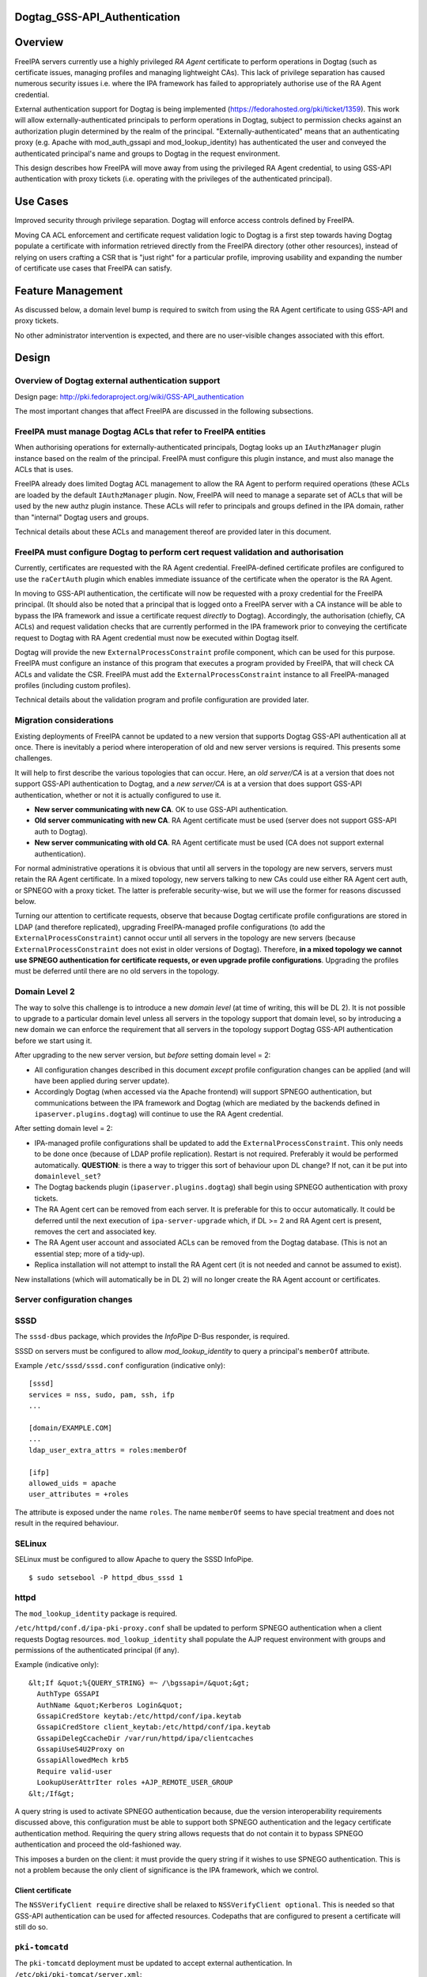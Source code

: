 Dogtag_GSS-API_Authentication
=============================

Overview
========

FreeIPA servers currently use a highly privileged *RA Agent* certificate
to perform operations in Dogtag (such as certificate issues, managing
profiles and managing lightweight CAs). This lack of privilege
separation has caused numerous security issues i.e. where the IPA
framework has failed to appropriately authorise use of the RA Agent
credential.

External authentication support for Dogtag is being implemented
(https://fedorahosted.org/pki/ticket/1359). This work will allow
externally-authenticated principals to perform operations in Dogtag,
subject to permission checks against an authorization plugin determined
by the realm of the principal. "Externally-authenticated" means that an
authenticating proxy (e.g. Apache with mod_auth_gssapi and
mod_lookup_identity) has authenticated the user and conveyed the
authenticated principal's name and groups to Dogtag in the request
environment.

This design describes how FreeIPA will move away from using the
privileged RA Agent credential, to using GSS-API authentication with
proxy tickets (i.e. operating with the privileges of the authenticated
principal).



Use Cases
=========

Improved security through privilege separation. Dogtag will enforce
access controls defined by FreeIPA.

Moving CA ACL enforcement and certificate request validation logic to
Dogtag is a first step towards having Dogtag populate a certificate with
information retrieved directly from the FreeIPA directory (other other
resources), instead of relying on users crafting a CSR that is "just
right" for a particular profile, improving usability and expanding the
number of certificate use cases that FreeIPA can satisfy.



Feature Management
==================

As discussed below, a domain level bump is required to switch from using
the RA Agent certificate to using GSS-API and proxy tickets.

No other administrator intervention is expected, and there are no
user-visible changes associated with this effort.

Design
======



Overview of Dogtag external authentication support
--------------------------------------------------

Design page: http://pki.fedoraproject.org/wiki/GSS-API_authentication

The most important changes that affect FreeIPA are discussed in the
following subsections.



FreeIPA must manage Dogtag ACLs that refer to FreeIPA entities
----------------------------------------------------------------------------------------------

When authorising operations for externally-authenticated principals,
Dogtag looks up an ``IAuthzManager`` plugin instance based on the realm
of the principal. FreeIPA must configure this plugin instance, and must
also manage the ACLs that is uses.

FreeIPA already does limited Dogtag ACL management to allow the RA Agent
to perform required operations (these ACLs are loaded by the default
``IAuthzManager`` plugin. Now, FreeIPA will need to manage a separate
set of ACLs that will be used by the new authz plugin instance. These
ACLs will refer to principals and groups defined in the IPA domain,
rather than "internal" Dogtag users and groups.

Technical details about these ACLs and management thereof are provided
later in this document.



FreeIPA must configure Dogtag to perform cert request validation and authorisation
----------------------------------------------------------------------------------------------

Currently, certificates are requested with the RA Agent credential.
FreeIPA-defined certificate profiles are configured to use the
``raCertAuth`` plugin which enables immediate issuance of the
certificate when the operator is the RA Agent.

In moving to GSS-API authentication, the certificate will now be
requested with a proxy credential for the FreeIPA principal. (It should
also be noted that a principal that is logged onto a FreeIPA server with
a CA instance will be able to bypass the IPA framework and issue a
certificate request *directly* to Dogtag). Accordingly, the
authorisation (chiefly, CA ACLs) and request validation checks that are
currently performed in the IPA framework prior to conveying the
certificate request to Dogtag with RA Agent credential must now be
executed within Dogtag itself.

Dogtag will provide the new ``ExternalProcessConstraint`` profile
component, which can be used for this purpose. FreeIPA must configure an
instance of this program that executes a program provided by FreeIPA,
that will check CA ACLs and validate the CSR. FreeIPA must add the
``ExternalProcessConstraint`` instance to all FreeIPA-managed profiles
(including custom profiles).

Technical details about the validation program and profile configuration
are provided later.



Migration considerations
------------------------

Existing deployments of FreeIPA cannot be updated to a new version that
supports Dogtag GSS-API authentication all at once. There is inevitably
a period where interoperation of old and new server versions is
required. This presents some challenges.

It will help to first describe the various topologies that can occur.
Here, an *old server/CA* is at a version that does not support GSS-API
authentication to Dogtag, and a *new server/CA* is at a version that
does support GSS-API authentication, whether or not it is actually
configured to use it.

-  **New server communicating with new CA**. OK to use GSS-API
   authentication.
-  **Old server communicating with new CA**. RA Agent certificate must
   be used (server does not support GSS-API auth to Dogtag).
-  **New server communicating with old CA**. RA Agent certificate must
   be used (CA does not support external authentication).

For normal administrative operations it is obvious that until all
servers in the topology are new servers, servers must retain the RA
Agent certificate. In a mixed topology, new servers talking to new CAs
could use either RA Agent cert auth, or SPNEGO with a proxy ticket. The
latter is preferable security-wise, but we will use the former for
reasons discussed below.

Turning our attention to certificate requests, observe that because
Dogtag certificate profile configurations are stored in LDAP (and
therefore replicated), upgrading FreeIPA-managed profile configurations
(to add the ``ExternalProcessConstraint``) cannot occur until all
servers in the topology are new servers (because
``ExternalProcessConstraint`` does not exist in older versions of
Dogtag). Therefore, **in a mixed topology we cannot use SPNEGO
authentication for certificate requests, or even upgrade profile
configurations**. Upgrading the profiles must be deferred until there
are no old servers in the topology.



Domain Level 2
----------------------------------------------------------------------------------------------

The way to solve this challenge is to introduce a new *domain level* (at
time of writing, this will be DL 2). It is not possible to upgrade to a
particular domain level unless all servers in the topology support that
domain level, so by introducing a new domain we can enforce the
requirement that all servers in the topology support Dogtag GSS-API
authentication before we start using it.

After upgrading to the new server version, but *before* setting domain
level = 2:

-  All configuration changes described in this document *except* profile
   configuration changes can be applied (and will have been applied
   during server update).
-  Accordingly Dogtag (when accessed via the Apache frontend) will
   support SPNEGO authentication, but communications between the IPA
   framework and Dogtag (which are mediated by the backends defined in
   ``ipaserver.plugins.dogtag``) will continue to use the RA Agent
   credential.

After setting domain level = 2:

-  IPA-managed profile configurations shall be updated to add the
   ``ExternalProcessConstraint``. This only needs to be done once
   (because of LDAP profile replication). Restart is not required.
   Preferably it would be performed automatically. **QUESTION**: is
   there a way to trigger this sort of behaviour upon DL change? If not,
   can it be put into ``domainlevel_set``?
-  The Dogtag backends plugin (``ipaserver.plugins.dogtag``) shall begin
   using SPNEGO authentication with proxy tickets.
-  The RA Agent cert can be removed from each server. It is preferable
   for this to occur automatically. It could be deferred until the next
   execution of ``ipa-server-upgrade`` which, if DL >= 2 and RA Agent
   cert is present, removes the cert and associated key.
-  The RA Agent user account and associated ACLs can be removed from the
   Dogtag database. (This is not an essential step; more of a tidy-up).
-  Replica installation will not attempt to install the RA Agent cert
   (it is not needed and cannot be assumed to exist).

New installations (which will automatically be in DL 2) will no longer
create the RA Agent account or certificates.



Server configuration changes
----------------------------

SSSD
----------------------------------------------------------------------------------------------

The ``sssd-dbus`` package, which provides the *InfoPipe* D-Bus
responder, is required.

SSSD on servers must be configured to allow *mod_lookup_identity* to
query a principal's ``memberOf`` attribute.

Example ``/etc/sssd/sssd.conf`` configuration (indicative only):

::

   [sssd]
   services = nss, sudo, pam, ssh, ifp
   ...

   [domain/EXAMPLE.COM]
   ...
   ldap_user_extra_attrs = roles:memberOf

   [ifp]
   allowed_uids = apache
   user_attributes = +roles

The attribute is exposed under the name ``roles``. The name ``memberOf``
seems to have special treatment and does not result in the required
behaviour.

SELinux
----------------------------------------------------------------------------------------------

SELinux must be configured to allow Apache to query the SSSD InfoPipe.

::

   $ sudo setsebool -P httpd_dbus_sssd 1

httpd
----------------------------------------------------------------------------------------------

The ``mod_lookup_identity`` package is required.

``/etc/httpd/conf.d/ipa-pki-proxy.conf`` shall be updated to perform
SPNEGO authentication when a client requests Dogtag resources.
``mod_lookup_identity`` shall populate the AJP request environment with
groups and permissions of the authenticated principal (if any).

Example (indicative only):

::

   &lt;If &quot;%{QUERY_STRING} =~ /\bgssapi=/&quot;&gt;
     AuthType GSSAPI
     AuthName &quot;Kerberos Login&quot;
     GssapiCredStore keytab:/etc/httpd/conf/ipa.keytab
     GssapiCredStore client_keytab:/etc/httpd/conf/ipa.keytab
     GssapiDelegCcacheDir /var/run/httpd/ipa/clientcaches
     GssapiUseS4U2Proxy on
     GssapiAllowedMech krb5
     Require valid-user
     LookupUserAttrIter roles +AJP_REMOTE_USER_GROUP
   &lt;/If&gt;

A query string is used to activate SPNEGO authentication because, due
the version interoperability requirements discussed above, this
configuration must be able to support both SPNEGO authentication and the
legacy certificate authentication method. Requiring the query string
allows requests that do not contain it to bypass SPNEGO authentication
and proceed the old-fashioned way.

This imposes a burden on the client: it must provide the query string if
it wishes to use SPNEGO authentication. This is not a problem because
the only client of significance is the IPA framework, which we control.



Client certificate
^^^^^^^^^^^^^^^^^^

The ``NSSVerifyClient require`` directive shall be relaxed to
``NSSVerifyClient optional``. This is needed so that GSS-API
authentication can be used for affected resources. Codepaths that are
configured to present a certificate will still do so.



``pki-tomcatd``
----------------------------------------------------------------------------------------------

The ``pki-tomcatd`` deployment must be updated to accept external
authentication. In ``/etc/pki/pki-tomcat/server.xml``:

::

   &lt;Connector port=&quot;8009&quot;
     protocol=&quot;AJP/1.3&quot;
     tomcatAuthentication=&quot;false&quot;  &lt;!-- add this attribute --&gt;
     redirectPort=&quot;8443&quot;
     address=&quot;localhost&quot; /&gt;

``CS.cfg``
----------------------------------------------------------------------------------------------

``/etc/pki/pki-tomcat/{ca,kra}/CS.cfg`` must be updated to define an
``IAuthzManager`` plugin instance for the FreeIPA realm.

Directives to be added:

::

   authz.instance.IPAAuthz.pluginName=DirAclAuthz
   authz.instance.IPAAuthz.ldap=internaldb
   authz.instance.IPAAuthz.searchBase=cn=IPA,cn=aclResources
   authz.instance.IPAAuthz.realm=${ACTUAL_REALM}



Dogtag ACL management
---------------------

Previously, FreeIPA added attribute values to the main Dogtag ACLs entry
(``cn=aclResources,o=ipaca``) to allow the RA Agent to perform required
operations.

Now, FreeIPA will manage ACLs in a separate entry that will be read by
the ``IAuthzManager`` for the IPA realm. These ACLs use the standard
Dogtag ACL syntax but will refer to IPA users (or other principal
names), groups and permissions, rather than "internal" Dogtag users and
groups. The entry shall be:

::

   cn=IPA.LOCAL,cn=aclResources,o=ipaca

ACLs may need to allow host principals that are members of the
``ipaservers`` group to perform some operations (e.g. profile
management) during installation and upgrade.

**TODO**: detail the various operations and provide example ACLs.



Adding ``ExternalProcessConstraint`` to profile configurations
--------------------------------------------------------------

**TODO** describe when and how this will occur



The ``ipa-pki-validate-cert-request`` program
---------------------------------------------

The program to be executed by ``ExternalProcessConstraint`` for
FreeIPA-managed profiles shall be installed at
``/usr/libexec/ipa/ipa-pki-validate-cert-request``.

It will be a Python program whose logic consists primarily of existing
code for checking CA ACLs and validating CSR contents against the IPA
directory. (Refactorings shall occur accordingly). Other behaviour of
the program shall be to unmarshall data from the execution environment
and output the result in the required manner.

The program must be able to connect to the database to look up
information required to authorise and validate the request, including CA
ACLs and virtual operation permissions. Therefore, the bind principal
**must have permission** to read relevant entries, and in the case of
virtual operations, to execute the ``GetEffectiveRights`` control
against relevant permissions.

Reading effective rights of a given user on an entry can only be done by
*cn=Directory Manager* or by that user themselves. The implication is
that ``ipa-pki-validate-cert-request`` must bind as the *operator*
principal who is executing the certificate request. Therefore, a proxy
ticket for the operator must be acquired and used when talking back to
the FreeIPA directory. Apache must be configured to give Dogtag (i.e.
``pkiuser``) access to a client credential cache for this purpose.

**TODO** the precise program contract w.r.t. environment, args, input,
output, exit status, etc, is yet to be finalised.

Implementation
==============



Dogtag client credential cache
------------------------------

The ``ipa-pki-validate-cert-request`` program must use a proxy ticket to
operate on behalf of the authenticated user when talking back to
FreeIPA. *mod_auth_gssapi* must be configured to establish a credential
cache that can be read by ``pkiuser``.

*mod_auth_gssapi* itself run as the ``apache`` user. It is not
appropriate to add ``pkiuser`` to the ``apache`` group, or vice versa,
in order for *mod_auth_gssapi* to write credential caches that are
readable by ``pkiuser``. Instead, a simple way to accomplish this is to
have *mod_auth_gssapi* write a **world-readable** ccache inside a
directory that is readable only by ``apache`` and ``pkiuser``.

The containing directory shall be ``/var/run/pki/clientcaches/`` with
ownership ``apache:pkiuser`` and mode ``0640``. The credential caches
created therein shall have mode ``0644``. The following ``httpd``
configuration directives are involved:

::

   GssapiDelegCcacheDir /var/run/pki/clientcaches
   GssapiDelegCcachePerms mode:0644

Upgrade
=======

Explicit upgrade steps that will be required include:

-  Update SSSD config (described above)
-  ``setsebool -P httpd_dbus_sssd 1`` (described above)
-  Update ``/etc/pki/pki-tomcat/server.xml`` (described above)
-  Add ``ExternalAuthenticationValve`` to
   ``/etc/pki/pki-tomcat/Catalina/localhost/ca.xml``.
-  Update ``CS.cfg`` files (described above)
-  Write Dogtag ACLs for the FreeIPA realm

Configuration changes that will automatically occur during upgrade
include:

-  Update ``ipa-pki-proxy.conf`` (described above; updating the template
   is sufficient to effect this change during upgrade).



How to Use
==========

To switch an existing deployment from RA Agent certificate
authentication to SPNEGO proxy ticket authentication:

#. Ensure all servers in the topology are at the new version
#. Execute ``ipa domainlevel-set 2``



Test Plan
=========